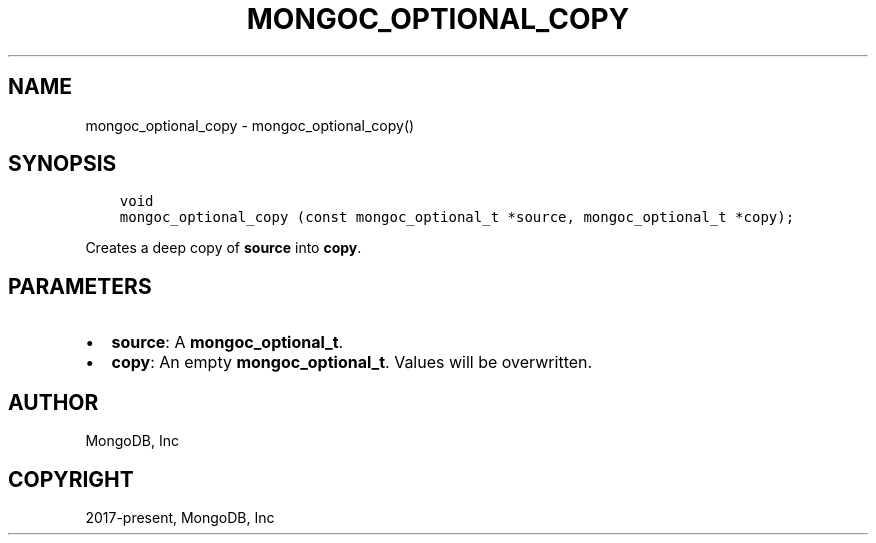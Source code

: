 .\" Man page generated from reStructuredText.
.
.TH "MONGOC_OPTIONAL_COPY" "3" "Jun 07, 2022" "1.21.2" "libmongoc"
.SH NAME
mongoc_optional_copy \- mongoc_optional_copy()
.
.nr rst2man-indent-level 0
.
.de1 rstReportMargin
\\$1 \\n[an-margin]
level \\n[rst2man-indent-level]
level margin: \\n[rst2man-indent\\n[rst2man-indent-level]]
-
\\n[rst2man-indent0]
\\n[rst2man-indent1]
\\n[rst2man-indent2]
..
.de1 INDENT
.\" .rstReportMargin pre:
. RS \\$1
. nr rst2man-indent\\n[rst2man-indent-level] \\n[an-margin]
. nr rst2man-indent-level +1
.\" .rstReportMargin post:
..
.de UNINDENT
. RE
.\" indent \\n[an-margin]
.\" old: \\n[rst2man-indent\\n[rst2man-indent-level]]
.nr rst2man-indent-level -1
.\" new: \\n[rst2man-indent\\n[rst2man-indent-level]]
.in \\n[rst2man-indent\\n[rst2man-indent-level]]u
..
.SH SYNOPSIS
.INDENT 0.0
.INDENT 3.5
.sp
.nf
.ft C
void
mongoc_optional_copy (const mongoc_optional_t *source, mongoc_optional_t *copy);
.ft P
.fi
.UNINDENT
.UNINDENT
.sp
Creates a deep copy of \fBsource\fP into \fBcopy\fP\&.
.SH PARAMETERS
.INDENT 0.0
.IP \(bu 2
\fBsource\fP: A \fBmongoc_optional_t\fP\&.
.IP \(bu 2
\fBcopy\fP: An empty \fBmongoc_optional_t\fP\&. Values will be overwritten.
.UNINDENT
.SH AUTHOR
MongoDB, Inc
.SH COPYRIGHT
2017-present, MongoDB, Inc
.\" Generated by docutils manpage writer.
.
